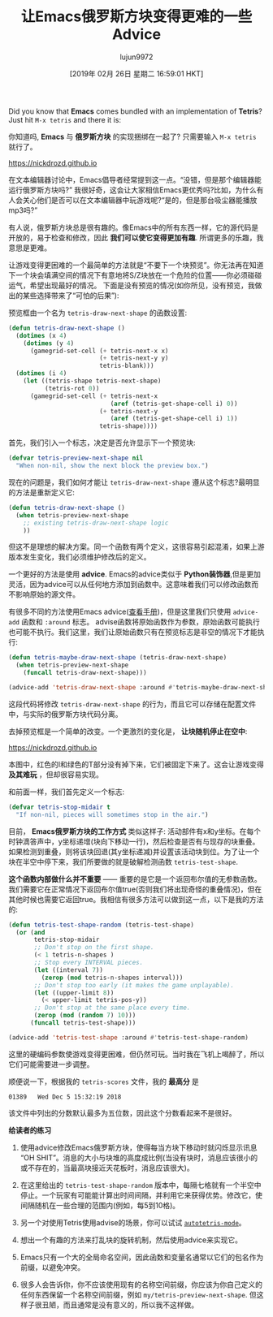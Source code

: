 #+TITLE: 让Emacs俄罗斯方块变得更难的一些Advice
#+URL: https://nickdrozd.github.io/2019/01/14/tetris.html
#+AUTHOR: lujun9972
#+TAGS: fun
#+DATE: [2019年 02月 26日 星期二 16:59:01 HKT]
#+LANGUAGE:  zh-CN
#+OPTIONS:  H:6 num:nil toc:t n:nil ::t |:t ^:nil -:nil f:t *:t <:nil
Did you know that *Emacs* comes bundled with an implementation of *Tetris*? Just hit =M-x tetris= and there it is:

你知道吗, *Emacs* 与 *俄罗斯方块* 的实现捆绑在一起了? 只需要输入 =M-x tetris= 就行了。

https://nickdrozd.github.io[[/assets/2019-01-14-tetris/tetris-normal.png]]

在文本编辑器讨论中，Emacs倡导者经常提到这一点。“没错，但是那个编辑器能运行俄罗斯方块吗?”
我很好奇，这会让大家相信Emacs更优秀吗?比如，为什么有人会关心他们是否可以在文本编辑器中玩游戏呢?“是的，但是那台吸尘器能播放mp3吗?”

有人说，俄罗斯方块总是很有趣的。像Emacs中的所有东西一样，它的源代码是开放的，易于检查和修改，因此 *我们可以使它变得更加有趣*. 所谓更多的乐趣，我意思是更难。

让游戏变得更困难的一个最简单的方法就是“不要下一个块预览”。你无法再在知道下一个块会填满空间的情况下有意地将S/Z块放在一个危险的位置——你必须碰碰运气，希望出现最好的情况。
下面是没有预览的情况(如你所见，没有预览，我做出的某些选择带来了“可怕的后果”):

[[https://nickdrozd.github.io/assets/2019-01-14-tetris/tetris-no-preview.png]]

预览框由一个名为 =tetris-draw-next-shape= 的函数设置:

#+begin_src emacs-lisp
  (defun tetris-draw-next-shape ()
    (dotimes (x 4)
      (dotimes (y 4)
        (gamegrid-set-cell (+ tetris-next-x x)
                           (+ tetris-next-y y)
                           tetris-blank)))
    (dotimes (i 4)
      (let ((tetris-shape tetris-next-shape)
            (tetris-rot 0))
        (gamegrid-set-cell (+ tetris-next-x
                              (aref (tetris-get-shape-cell i) 0))
                           (+ tetris-next-y
                              (aref (tetris-get-shape-cell i) 1))
                           tetris-shape))))
#+end_src

首先，我们引入一个标志，决定是否允许显示下一个预览块:

#+begin_src emacs-lisp
  (defvar tetris-preview-next-shape nil
    "When non-nil, show the next block the preview box.")
#+end_src

现在的问题是，我们如何才能让 =tetris-draw-next-shape= 遵从这个标志?最明显的方法是重新定义它:

#+begin_src emacs-lisp
  (defun tetris-draw-next-shape ()
    (when tetris-preview-next-shape
      ;; existing tetris-draw-next-shape logic
      ))
#+end_src

但这不是理想的解决方案。同一个函数有两个定义，这很容易引起混淆，如果上游版本发生变化，我们必须维护修改后的定义。

一个更好的方法是使用 *advice*. Emacs的advice类似于 *Python装饰器*,但是更加灵活，因为advice可以从任何地方添加到函数中。这意味着我们可以修改函数而不影响原始的源文件。

有很多不同的方法使用Emacs advice([[https://www.gnu.org/software/emacs/manual/html_node/elisp/Advising-Functions.html][查看手册]])，但是这里我们只使用 =advice-add= 函数和 =:around= 标志。
advise函数将原始函数作为参数，原始函数可能执行也可能不执行。我们这里，我们让原始函数只有在预览标志是非空的情况下才能执行:

#+begin_src emacs-lisp
  (defun tetris-maybe-draw-next-shape (tetris-draw-next-shape)
    (when tetris-preview-next-shape
      (funcall tetris-draw-next-shape)))

  (advice-add 'tetris-draw-next-shape :around #'tetris-maybe-draw-next-shape)
#+end_src

这段代码将修改 =tetris-draw-next-shape= 的行为，而且它可以存储在配置文件中，与实际的俄罗斯方块代码分离。

去掉预览框是一个简单的改变。一个更激烈的变化是， *让块随机停止在空中*:

https://nickdrozd.github.io[[/assets/2019-01-14-tetris/tetris-air.png]]

本图中，红色的I和绿色的T部分没有掉下来，它们被固定下来了。这会让游戏变得 *及其难玩* ，但却很容易实现。

和前面一样，我们首先定义一个标志:

#+begin_src emacs-lisp
  (defvar tetris-stop-midair t
    "If non-nil, pieces will sometimes stop in the air.")
#+end_src

目前， *Emacs俄罗斯方块的工作方式* 类似这样子: 活动部件有x和y坐标。在每个时钟滴答声中，y坐标递增(块向下移动一行)，然后检查是否有与现存的块重叠。
如果检测到重叠，则将该块回退(其y坐标递减)并设置该活动块到位。为了让一个块在半空中停下来，我们所要做的就是破解检测函数 =tetris-test-shape=.

*这个函数内部做什么并不重要* —— 重要的是它是一个返回布尔值的无参数函数。我们需要它在正常情况下返回布尔值true(否则我们将出现奇怪的重叠情况)，但在其他时候也需要它返回true。我相信有很多方法可以做到这一点，以下是我的方法的:

#+begin_src emacs-lisp
  (defun tetris-test-shape-random (tetris-test-shape)
    (or (and
         tetris-stop-midair
         ;; Don't stop on the first shape.
         (< 1 tetris-n-shapes )
         ;; Stop every INTERVAL pieces.
         (let ((interval 7))
           (zerop (mod tetris-n-shapes interval)))
         ;; Don't stop too early (it makes the game unplayable).
         (let ((upper-limit 8))
           (< upper-limit tetris-pos-y))
         ;; Don't stop at the same place every time.
         (zerop (mod (random 7) 10)))
        (funcall tetris-test-shape)))

  (advice-add 'tetris-test-shape :around #'tetris-test-shape-random)
#+end_src

这里的硬编码参数使游戏变得更困难，但仍然可玩。当时我在飞机上喝醉了，所以它们可能需要进一步调整。

顺便说一下，根据我的 =tetris-scores= 文件，我的 *最高分* 是

#+BEGIN_EXAMPLE
01389   Wed Dec 5 15:32:19 2018
#+END_EXAMPLE

该文件中列出的分数默认最多为五位数，因此这个分数看起来不是很好。

*给读者的练习*

1. 使用advice修改Emacs俄罗斯方块，使得每当方块下移动时就闪烁显示讯息“OH SHIT”。消息的大小与块堆的高度成比例(当没有块时，消息应该很小的或不存在的，当最高块接近天花板时，消息应该很大)。

2. 在这里给出的 =tetris-test-shape-random= 版本中，每隔七格就有一个半空中停止。一个玩家有可能能计算出时间间隔，并利用它来获得优势。修改它，使间隔随机在一些合理的范围内(例如，每5到10格)。

3. 另一个对使用Tetris使用advise的场景，你可以试试 [[https://nullprogram.com/blog/2014/10/19/][=autotetris-mode=]]。

4. 想出一个有趣的方法来打乱块的旋转机制，然后使用advice来实现它。

1. Emacs只有一个大的全局命名空间，因此函数和变量名通常以它们的包名作为前缀，以避免冲突。

2. 很多人会告诉你，你不应该使用现有的名称空间前缀，你应该为你自己定义的任何东西保留一个名称空间前缀，例如 =my/tetris-preview-next-shape=. 但这样子很丑陋，而且通常是没有意义的，所以我不这样做。
